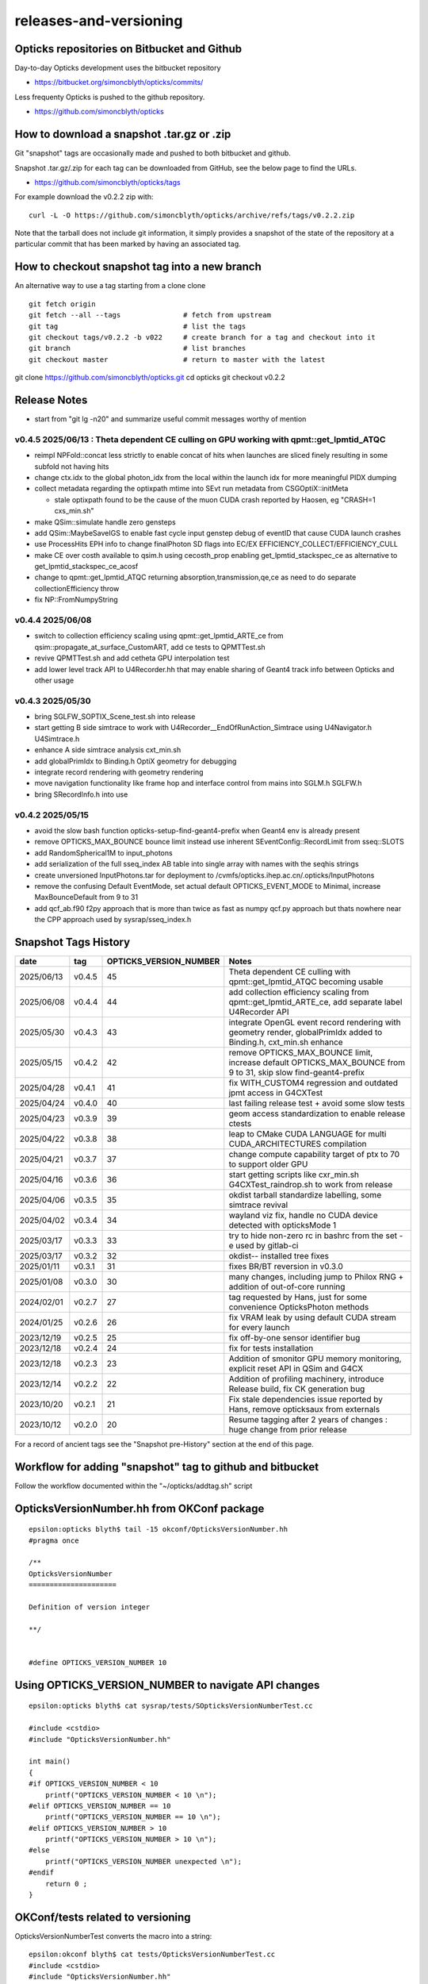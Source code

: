 releases-and-versioning
===========================

Opticks repositories on Bitbucket and Github
-----------------------------------------------

Day-to-day Opticks development uses the bitbucket repository

* https://bitbucket.org/simoncblyth/opticks/commits/

Less frequenty Opticks is pushed to the github repository.

* https://github.com/simoncblyth/opticks



How to download a snapshot .tar.gz or .zip
---------------------------------------------

Git "snapshot" tags are occasionally made and pushed to
both bitbucket and github.

Snapshot .tar.gz/.zip for each tag can be downloaded from GitHub,
see the below page to find the URLs.

* https://github.com/simoncblyth/opticks/tags

For example download the v0.2.2 zip with::

    curl -L -O https://github.com/simoncblyth/opticks/archive/refs/tags/v0.2.2.zip

Note that the tarball does not include git information, it simply provides
a snapshot of the state of the repository at a particular commit that has been
marked by having an associated tag.


How to checkout snapshot tag into a new branch
------------------------------------------------

An alternative way to use a tag starting from a clone clone

::

    git fetch origin
    git fetch --all --tags               # fetch from upstream
    git tag                              # list the tags
    git checkout tags/v0.2.2 -b v022     # create branch for a tag and checkout into it
    git branch                           # list branches
    git checkout master                  # return to master with the latest




git clone https://github.com/simoncblyth/opticks.git
cd opticks
git checkout v0.2.2


Release Notes
----------------

* start from "git lg -n20" and summarize useful commit messages worthy of mention

v0.4.5 2025/06/13 : Theta dependent CE culling on GPU working with qpmt::get_lpmtid_ATQC
~~~~~~~~~~~~~~~~~~~~~~~~~~~~~~~~~~~~~~~~~~~~~~~~~~~~~~~~~~~~~~~~~~~~~~~~~~~~~~~~~~~~~~~~~~~~~~~~~~~~~~~~~~~~~

* reimpl NPFold::concat less strictly to enable concat of hits when launches are sliced finely resulting in some subfold not having hits
* change ctx.idx to the global photon_idx from the local within the launch idx for more meaningful PIDX dumping
* collect metadata regarding the optixpath mtime into SEvt run metadata from CSGOptiX::initMeta

  * stale optixpath found to be the cause of the muon CUDA crash reported by Haosen, eg "CRASH=1 cxs_min.sh"

* make QSim::simulate handle zero gensteps
* add QSim::MaybeSaveIGS to enable fast cycle input genstep debug of eventID that cause CUDA launch crashes
* use ProcessHits EPH info to change finalPhoton SD flags into EC/EX EFFICIENCY_COLLECT/EFFICIENCY_CULL
* make CE over costh available to qsim.h using cecosth_prop enabling get_lpmtid_stackspec_ce as alternative to get_lpmtid_stackspec_ce_acosf
* change to qpmt::get_lpmtid_ATQC returning absorption,transmission,qe,ce as need to do separate collectionEfficiency throw
* fix NP::FromNumpyString


v0.4.4 2025/06/08
~~~~~~~~~~~~~~~~~~

* switch to collection efficiency scaling using qpmt::get_lpmtid_ARTE_ce from qsim::propagate_at_surface_CustomART, add ce tests to QPMTTest.sh
* revive QPMTTest.sh and add cetheta GPU interpolation test
* add lower level track API to U4Recorder.hh that may enable sharing of Geant4 track info between Opticks and other usage


v0.4.3 2025/05/30
~~~~~~~~~~~~~~~~~~~

* bring SGLFW_SOPTIX_Scene_test.sh into release
* start getting B side simtrace to work with U4Recorder__EndOfRunAction_Simtrace using U4Navigator.h U4Simtrace.h
* enhance A side simtrace analysis cxt_min.sh
* add globalPrimIdx to Binding.h OptiX geometry for debugging
* integrate record rendering with geometry rendering
* move navigation functionality like frame hop and interface control from mains into SGLM.h SGLFW.h
* bring SRecordInfo.h into use


v0.4.2 2025/05/15
~~~~~~~~~~~~~~~~~~

* avoid the slow bash function opticks-setup-find-geant4-prefix when Geant4 env is already present
* remove OPTICKS_MAX_BOUNCE bounce limit instead use inherent SEventConfig::RecordLimit from sseq::SLOTS
* add RandomSpherical1M to input_photons
* add serialization of the full sseq_index AB table into single array with names with the seqhis strings
* create unversioned InputPhotons.tar for deployment to /cvmfs/opticks.ihep.ac.cn/.opticks/InputPhotons
* remove the confusing Default EventMode, set actual default OPTICKS_EVENT_MODE to Minimal, increase MaxBounceDefault from 9 to 31
* add qcf_ab.f90 f2py approach that is more than twice as fast as numpy qcf.py approach but thats nowhere near the CPP approach used by sysrap/sseq_index.h



Snapshot Tags History
----------------------

+------------+---------+-------------------------+---------------------------------------------------------------------------------------------------------------------+
| date       | tag     | OPTICKS_VERSION_NUMBER  | Notes                                                                                                               |
+============+=========+=========================+=====================================================================================================================+
| 2025/06/13 | v0.4.5  | 45                      | Theta dependent CE culling with qpmt::get_lpmtid_ATQC becoming usable                                               |
+------------+---------+-------------------------+---------------------------------------------------------------------------------------------------------------------+
| 2025/06/08 | v0.4.4  | 44                      | add collection efficiency scaling from qpmt::get_lpmtid_ARTE_ce, add separate label U4Recorder API                  |
+------------+---------+-------------------------+---------------------------------------------------------------------------------------------------------------------+
| 2025/05/30 | v0.4.3  | 43                      | integrate OpenGL event record rendering with geometry render, globalPrimIdx added to Binding.h, cxt_min.sh enhance  |
+------------+---------+-------------------------+---------------------------------------------------------------------------------------------------------------------+
| 2025/05/15 | v0.4.2  | 42                      | remove OPTICKS_MAX_BOUNCE limit, increase default OPTICKS_MAX_BOUNCE from 9 to 31, skip slow find-geant4-prefix     |
+------------+---------+-------------------------+---------------------------------------------------------------------------------------------------------------------+
| 2025/04/28 | v0.4.1  | 41                      | fix WITH_CUSTOM4 regression and outdated jpmt access in G4CXTest                                                    |
+------------+---------+-------------------------+---------------------------------------------------------------------------------------------------------------------+
| 2025/04/24 | v0.4.0  | 40                      | last failing release test + avoid some slow tests                                                                   |
+------------+---------+-------------------------+---------------------------------------------------------------------------------------------------------------------+
| 2025/04/23 | v0.3.9  | 39                      | geom access standardization to enable release ctests                                                                |
+------------+---------+-------------------------+---------------------------------------------------------------------------------------------------------------------+
| 2025/04/22 | v0.3.8  | 38                      | leap to CMake CUDA LANGUAGE for multi CUDA_ARCHITECTURES compilation                                                |
+------------+---------+-------------------------+---------------------------------------------------------------------------------------------------------------------+
| 2025/04/21 | v0.3.7  | 37                      | change compute capability target of ptx to 70 to support older GPU                                                  |
+------------+---------+-------------------------+---------------------------------------------------------------------------------------------------------------------+
| 2025/04/16 | v0.3.6  | 36                      | start getting scripts like cxr_min.sh G4CXTest_raindrop.sh to work from release                                     |
+------------+---------+-------------------------+---------------------------------------------------------------------------------------------------------------------+
| 2025/04/06 | v0.3.5  | 35                      | okdist tarball standardize labelling, some simtrace revival                                                         |
+------------+---------+-------------------------+---------------------------------------------------------------------------------------------------------------------+
| 2025/04/02 | v0.3.4  | 34                      | wayland viz fix, handle no CUDA device detected with opticksMode 1                                                  |
+------------+---------+-------------------------+---------------------------------------------------------------------------------------------------------------------+
| 2025/03/17 | v0.3.3  | 33                      | try to hide non-zero rc in bashrc from the set -e used by gitlab-ci                                                 |
+------------+---------+-------------------------+---------------------------------------------------------------------------------------------------------------------+
| 2025/03/17 | v0.3.2  | 32                      | okdist-- installed tree fixes                                                                                       |
+------------+---------+-------------------------+---------------------------------------------------------------------------------------------------------------------+
| 2025/01/11 | v0.3.1  | 31                      | fixes BR/BT reversion in v0.3.0                                                                                     |
+------------+---------+-------------------------+---------------------------------------------------------------------------------------------------------------------+
| 2025/01/08 | v0.3.0  | 30                      | many changes, including jump to Philox RNG + addition of out-of-core running                                        |
+------------+---------+-------------------------+---------------------------------------------------------------------------------------------------------------------+
| 2024/02/01 | v0.2.7  | 27                      | tag requested by Hans, just for some convenience OpticksPhoton methods                                              |
+------------+---------+-------------------------+---------------------------------------------------------------------------------------------------------------------+
| 2024/01/25 | v0.2.6  | 26                      | fix VRAM leak by using default CUDA stream for every launch                                                         |
+------------+---------+-------------------------+---------------------------------------------------------------------------------------------------------------------+
| 2023/12/19 | v0.2.5  | 25                      | fix off-by-one sensor identifier bug                                                                                |
+------------+---------+-------------------------+---------------------------------------------------------------------------------------------------------------------+
| 2023/12/18 | v0.2.4  | 24                      | fix for tests installation                                                                                          |
+------------+---------+-------------------------+---------------------------------------------------------------------------------------------------------------------+
| 2023/12/18 | v0.2.3  | 23                      | Addition of smonitor GPU memory monitoring, explicit reset API in QSim and G4CX                                     |
+------------+---------+-------------------------+---------------------------------------------------------------------------------------------------------------------+
| 2023/12/14 | v0.2.2  | 22                      | Addition of profiling machinery, introduce Release build, fix CK generation bug                                     |
+------------+---------+-------------------------+---------------------------------------------------------------------------------------------------------------------+
| 2023/10/20 | v0.2.1  | 21                      | Fix stale dependencies issue reported by Hans, remove opticksaux from externals                                     |
+------------+---------+-------------------------+---------------------------------------------------------------------------------------------------------------------+
| 2023/10/12 | v0.2.0  | 20                      | Resume tagging after 2 years of changes : huge change from prior release                                            |
+------------+---------+-------------------------+---------------------------------------------------------------------------------------------------------------------+

For a record of ancient tags see the "Snapshot pre-History" section at the end of this page.


Workflow for adding "snapshot" tag to github and bitbucket
------------------------------------------------------------

Follow the workflow documented within the "~/opticks/addtag.sh" script



OpticksVersionNumber.hh from OKConf package
------------------------------------------------

::

    epsilon:opticks blyth$ tail -15 okconf/OpticksVersionNumber.hh
    #pragma once

    /**
    OpticksVersionNumber
    =====================

    Definition of version integer

    **/


    #define OPTICKS_VERSION_NUMBER 10



Using **OPTICKS_VERSION_NUMBER**  to navigate API changes
----------------------------------------------------------

::

    epsilon:opticks blyth$ cat sysrap/tests/SOpticksVersionNumberTest.cc

    #include <cstdio>
    #include "OpticksVersionNumber.hh"

    int main()
    {
    #if OPTICKS_VERSION_NUMBER < 10
        printf("OPTICKS_VERSION_NUMBER < 10 \n");
    #elif OPTICKS_VERSION_NUMBER == 10
        printf("OPTICKS_VERSION_NUMBER == 10 \n");
    #elif OPTICKS_VERSION_NUMBER > 10
        printf("OPTICKS_VERSION_NUMBER > 10 \n");
    #else
        printf("OPTICKS_VERSION_NUMBER unexpected \n");
    #endif
        return 0 ;
    }


OKConf/tests related to versioning
---------------------------------------

OpticksVersionNumberTest converts the macro into a string::

    epsilon:okconf blyth$ cat tests/OpticksVersionNumberTest.cc
    #include <cstdio>
    #include "OpticksVersionNumber.hh"

    #define xstr(s) str(s)
    #define str(s) #s

    int main()
    {
        printf("%s\n",xstr(OPTICKS_VERSION_NUMBER));
        return 0 ;
    }


The exeutable enables bash scripts to access the version::

    epsilon:opticks blyth$ ver=$(OpticksVersionNumberTest)
    epsilon:opticks blyth$ echo $ver
    10


OKConfTest dumps version integers using static functions such as  OKConf::OpticksVersionInteger()::

    epsilon:opticks blyth$ OKConfTest
    OKConf::Dump
                      OKConf::OpticksVersionInteger() 10
                       OKConf::OpticksInstallPrefix() /usr/local/opticks
                            OKConf::CMAKE_CXX_FLAGS()  -fvisibility=hidden -fvisibility-inlines-hidden -fdiagnostics-show-option -Wall -Wno-unused-function -Wno-unused-private-field -Wno-shadow
                         OKConf::CUDAVersionInteger() 9010
                   OKConf::ComputeCapabilityInteger() 30
                            OKConf::OptiXInstallDir() /usr/local/optix
                         OKCONF_OPTIX_VERSION_INTEGER 50001
                        OKConf::OptiXVersionInteger() 50001
                         OKCONF_OPTIX_VERSION_MAJOR   5
                          OKConf::OptiXVersionMajor() 5
                         OKCONF_OPTIX_VERSION_MINOR   0
                          OKConf::OptiXVersionMinor() 0
                         OKCONF_OPTIX_VERSION_MICRO   1
                          OKConf::OptiXVersionMicro() 1
                       OKConf::Geant4VersionInteger() 1042
                       OKConf::ShaderDir()            /usr/local/opticks/gl

     OKConf::Check() 0



Git tags
-----------

List tags with "git tag" or "git tag -l"::

    epsilon:opticks blyth$ git tag -l
    v0.0.0-rc1
    v0.0.0-rc2
    v0.0.0-rc3
    v0.1.0-rc1
    v0.1.0-rc2




Snapshot pre-History
----------------------

* *NB : IT WOULD BE VERY UNWISE TO ATTEMPT TO USE ANY OF THESE ANCIENT SNAPSHOTS*

+------------+---------+-------------------------+----------------------------+---------------------------------------------------------------------------------+
| date       | tag     | OPTICKS_VERSION_NUMBER  | GEOCACHE_CODE_VERSION      | Notes                                                                           |
+============+=========+=========================+============================+=================================================================================+
| 2021/08/28 | v0.1.1  | 11                      | 14                         | Fermilab Geant4 team request, severe Cerenkov Wavelength bug found, DO NOT USE  |
+------------+---------+-------------------------+----------------------------+---------------------------------------------------------------------------------+
| 2021/08/30 | v0.1.2  | 12                      | 14                         | Fixed Cerenkov wavelength bug                                                   |
+------------+---------+-------------------------+----------------------------+---------------------------------------------------------------------------------+
| 2021/09/02 | v0.1.3  | 13                      | 14                         | Fixed minor CManager bug                                                        |
+------------+---------+-------------------------+----------------------------+---------------------------------------------------------------------------------+
| 2021/09/24 | v0.1.4  | 14                      | 14                         | Changes for Geant4 1100 beta, 4 cfg4 test fails remain, needing G4 GDML read fix|
|            |         |                         |                            | see notes/issues/Geant4_1100_GDML_AddProperty_error.rst                         |
+------------+---------+-------------------------+----------------------------+---------------------------------------------------------------------------------+
| 2021/09/30 | v0.1.5  | 15                      | 14                         | All use of G4PhysicsVector::SetSpline removed due to Geant4 API change,         |
|            |         |                         |                            | see notes/issues/Geant4_Soon_SetSpline_change.rst                               |
+------------+---------+-------------------------+----------------------------+---------------------------------------------------------------------------------+
| 2021/10/06 | v0.1.6  | 16                      | 14                         | More updates for Geant4 API in flux and fixing test fails,                      |
|            |         |                         |                            | see notes/issues/Geant4_Soon_GetMinLowEdgeEnergy.rst                            |
+------------+---------+-------------------------+----------------------------+---------------------------------------------------------------------------------+





